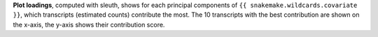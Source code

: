 **Plot loadings**, computed with sleuth, shows for each principal components of ``{{ snakemake.wildcards.covariate }}``, which transcripts (estimated counts) contribute the most.
The 10 transcripts with the best contribution are shown on the x-axis, the y-axis shows their contribution score.
